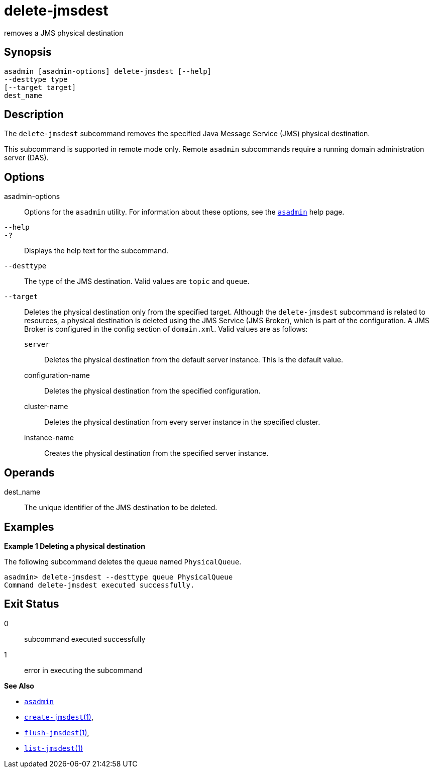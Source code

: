 [[delete-jmsdest]]
= delete-jmsdest

removes a JMS physical destination

[[synopsis]]
== Synopsis

[source,shell]
----
asadmin [asadmin-options] delete-jmsdest [--help]
--desttype type
[--target target]
dest_name
----

[[description]]
== Description

The `delete-jmsdest` subcommand removes the specified Java Message Service (JMS) physical destination.

This subcommand is supported in remote mode only. Remote `asadmin` subcommands require a running domain administration server (DAS).

[[options]]
== Options

asadmin-options::
  Options for the `asadmin` utility. For information about these options, see the xref:asadmin.adoc#asadmin-1m[`asadmin`] help page.
`--help`::
`-?`::
  Displays the help text for the subcommand.
`--desttype`::
  The type of the JMS destination. Valid values are `topic` and `queue`.
`--target`::
  Deletes the physical destination only from the specified target. Although the `delete-jmsdest` subcommand is related to resources, a
  physical destination is deleted using the JMS Service (JMS Broker), which is part of the configuration. A JMS Broker is configured in the config section of `domain.xml`. Valid values are as follows: +
  `server`;;
    Deletes the physical destination from the default server instance. This is the default value.
  configuration-name;;
    Deletes the physical destination from the specified configuration.
  cluster-name;;
    Deletes the physical destination from every server instance in the specified cluster.
  instance-name;;
    Creates the physical destination from the specified server instance.

[[operandds]]
== Operands

dest_name::
  The unique identifier of the JMS destination to be deleted.

[[examples]]
== Examples

*Example 1 Deleting a physical destination*

The following subcommand deletes the queue named `PhysicalQueue`.

[source,shell]
----
asadmin> delete-jmsdest --desttype queue PhysicalQueue
Command delete-jmsdest executed successfully.
----

[[exit-status]]
== Exit Status

0::
  subcommand executed successfully
1::
  error in executing the subcommand

*See Also*

* xref:asadmin.adoc#asadmin-1m[`asadmin`]
* xref:create-jmsdest.adoc#create-jmsdest[`create-jmsdest`(1)],
* xref:flush-jmsdest.adoc#flush-jmsdest[`flush-jmsdest`(1)],
* xref:list-jmsdest.adoc#list-jmsdest[`list-jmsdest`(1)]


